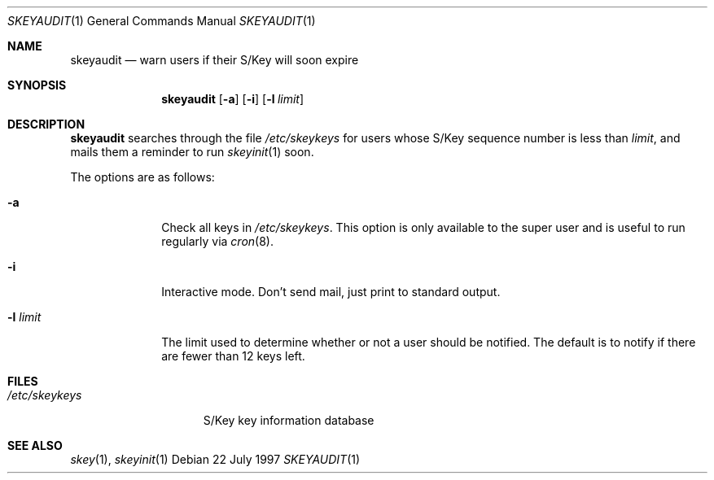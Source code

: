 .\" $OpenBSD: skeyaudit.1,v 1.5 2000/03/05 00:28:58 aaron Exp $
.\"
.\"
.Dd 22 July 1997
.Dt SKEYAUDIT 1
.Os
.Sh NAME
.Nm skeyaudit
.Nd warn users if their S/Key will soon expire
.Sh SYNOPSIS
.Nm skeyaudit
.Op Fl a
.Op Fl i
.Op Fl l Ar limit
.Sh DESCRIPTION
.Nm
searches through the file
.Pa /etc/skeykeys
for users whose S/Key sequence number is less than
.Ar limit ,
and mails them a reminder to run
.Xr skeyinit 1
soon.
.Pp
The options are as follows:
.Bl -tag -width "-l limit" -indent
.It Fl a
Check all keys in
.Pa /etc/skeykeys .
This option is only available to the super user and
is useful to run regularly via
.Xr cron 8 .
.It Fl i
Interactive mode.  Don't send mail, just print to standard output.
.It Fl l Ar limit
The limit used to determine whether or not a user should
be notified.  The default is to notify if there are fewer
than 12 keys left.
.Sh FILES
.Bl -tag -width /etc/skeykeys -compact
.It Pa /etc/skeykeys
S/Key key information database
.El
.Sh SEE ALSO
.Xr skey 1 ,
.Xr skeyinit 1
